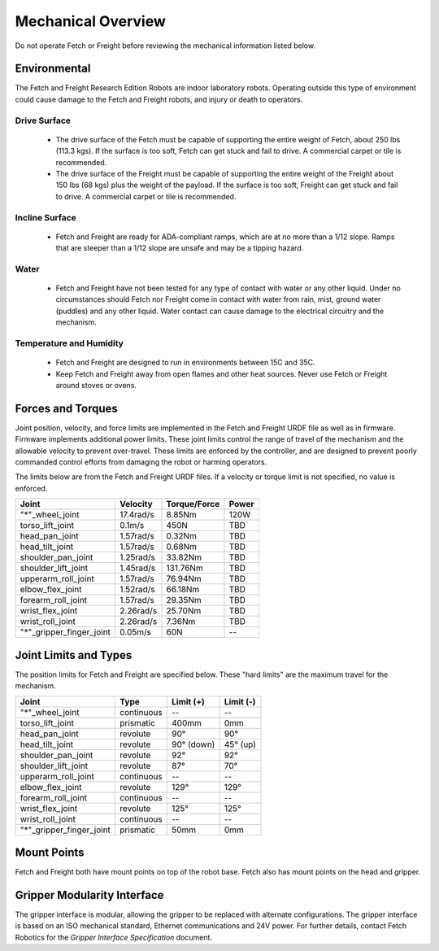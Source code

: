 Mechanical Overview
-------------------

Do not operate Fetch or Freight before reviewing the mechanical
information listed below.

Environmental
+++++++++++++

The Fetch and Freight Research Edition Robots are indoor laboratory
robots. Operating outside this type of environment could cause
damage to the Fetch and Freight robots, and injury or death to
operators.

Drive Surface
'''''''''''''
 - The drive surface of the Fetch must be capable of supporting the
   entire weight of Fetch, about 250 lbs (113.3 kgs). If the surface is too
   soft, Fetch can get stuck and fail to drive. A commercial carpet or
   tile is recommended.
 - The drive surface of the Freight must be capable of supporting the
   entire weight of the Freight about 150 lbs (68 kgs) plus the weight
   of the payload. If the surface is too soft, Freight can get stuck
   and fail to drive. A commercial carpet or tile is recommended.

Incline Surface
'''''''''''''''
 - Fetch and Freight are ready for ADA-compliant ramps, which are at no
   more than a 1/12 slope. Ramps that are steeper than a 1/12 slope
   are unsafe and may be a tipping hazard.

Water
'''''
 - Fetch and Freight have not been tested for any type of contact with water
   or any other liquid. Under no circumstances should Fetch nor Freight
   come in contact with water from rain, mist, ground water (puddles)
   and any other liquid. Water contact can cause damage to the electrical
   circuitry and the mechanism.

Temperature and Humidity 
''''''''''''''''''''''''
 - Fetch and Freight are designed to run in environments between 15C and 35C.
 - Keep Fetch and Freight away from open flames and other heat sources.
   Never use Fetch or Freight around stoves or ovens.

Forces and Torques 
++++++++++++++++++ 

Joint position, velocity, and force limits are implemented in the
Fetch and Freight URDF file as well as in firmware. Firmware implements
additional power limits. These joint limits control the range of
travel of the mechanism and the allowable velocity to prevent
over-travel. These limits are enforced by the controller, and are
designed to prevent poorly commanded control efforts from damaging the
robot or harming operators.

The limits below are from the Fetch and Freight URDF files. If a
velocity or torque limit is not specified, no value is enforced.

======================== ========== ============ =====
Joint                    Velocity   Torque/Force Power
======================== ========== ============ =====
"*"_wheel_joint          17.4rad/s  8.85Nm       120W
torso_lift_joint         0.1m/s     450N         TBD
head_pan_joint           1.57rad/s  0.32Nm       TBD
head_tilt_joint          1.57rad/s  0.68Nm       TBD
shoulder_pan_joint       1.25rad/s  33.82Nm      TBD
shoulder_lift_joint      1.45rad/s  131.76Nm     TBD
upperarm_roll_joint      1.57rad/s  76.94Nm      TBD
elbow_flex_joint         1.52rad/s  66.18Nm      TBD
forearm_roll_joint       1.57rad/s  29.35Nm      TBD
wrist_flex_joint         2.26rad/s  25.70Nm      TBD
wrist_roll_joint         2.26rad/s  7.36Nm       TBD
"*"_gripper_finger_joint 0.05m/s    60N            --
======================== ========== ============ =====

Joint Limits and Types
++++++++++++++++++++++

The position limits for Fetch and Freight are specified below. These
"hard limits" are the maximum travel for the mechanism.

======================== ========== =========== ==========
Joint                    Type       Limit (+)   Limit (-)
======================== ========== =========== ==========
"*"_wheel_joint          continuous    --          --
torso_lift_joint         prismatic   400mm       0mm
head_pan_joint           revolute    90°         90°
head_tilt_joint          revolute    90° (down)  45° (up)
shoulder_pan_joint       revolute    92°         92°
shoulder_lift_joint      revolute    87°         70°
upperarm_roll_joint      continuous    --           --
elbow_flex_joint         revolute    129°        129°
forearm_roll_joint       continuous    --           --
wrist_flex_joint         revolute    125°        125°
wrist_roll_joint         continuous    --           --
"*"_gripper_finger_joint prismatic   50mm       0mm
======================== ========== =========== ==========

Mount Points
++++++++++++

Fetch and Freight both have mount points on top of the robot base. Fetch also
has mount points on the head and gripper.

.. TODO:: Add details on screw size, torque limits, etc of these mounts.

Gripper Modularity Interface
++++++++++++++++++++++++++++

The gripper interface is modular, allowing the gripper to be replaced with alternate
configurations. The gripper interface is based on an ISO mechanical standard,
Ethernet communications and 24V power. For further details, contact Fetch Robotics
for the `Gripper Interface Specification` document.
